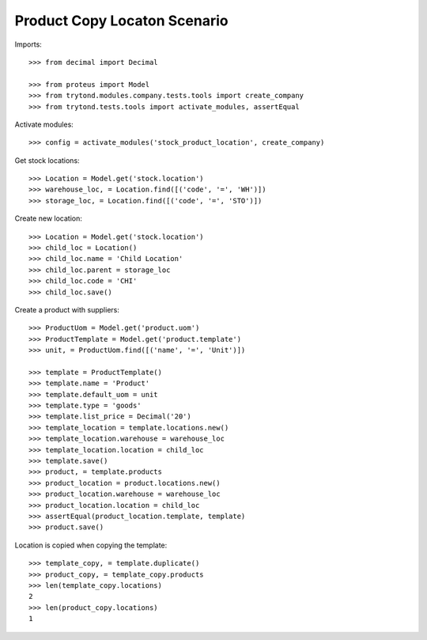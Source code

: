 =============================
Product Copy Locaton Scenario
=============================

Imports::

    >>> from decimal import Decimal

    >>> from proteus import Model
    >>> from trytond.modules.company.tests.tools import create_company
    >>> from trytond.tests.tools import activate_modules, assertEqual

Activate modules::

    >>> config = activate_modules('stock_product_location', create_company)

Get stock locations::

    >>> Location = Model.get('stock.location')
    >>> warehouse_loc, = Location.find([('code', '=', 'WH')])
    >>> storage_loc, = Location.find([('code', '=', 'STO')])

Create new location::

    >>> Location = Model.get('stock.location')
    >>> child_loc = Location()
    >>> child_loc.name = 'Child Location'
    >>> child_loc.parent = storage_loc
    >>> child_loc.code = 'CHI'
    >>> child_loc.save()

Create a product with suppliers::

    >>> ProductUom = Model.get('product.uom')
    >>> ProductTemplate = Model.get('product.template')
    >>> unit, = ProductUom.find([('name', '=', 'Unit')])

    >>> template = ProductTemplate()
    >>> template.name = 'Product'
    >>> template.default_uom = unit
    >>> template.type = 'goods'
    >>> template.list_price = Decimal('20')
    >>> template_location = template.locations.new()
    >>> template_location.warehouse = warehouse_loc
    >>> template_location.location = child_loc
    >>> template.save()
    >>> product, = template.products
    >>> product_location = product.locations.new()
    >>> product_location.warehouse = warehouse_loc
    >>> product_location.location = child_loc
    >>> assertEqual(product_location.template, template)
    >>> product.save()

Location is copied when copying the template::

    >>> template_copy, = template.duplicate()
    >>> product_copy, = template_copy.products
    >>> len(template_copy.locations)
    2
    >>> len(product_copy.locations)
    1
